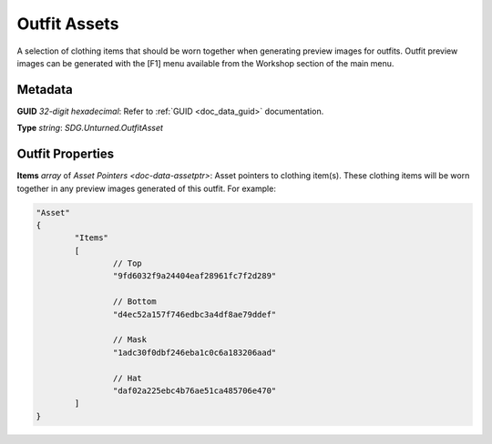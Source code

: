 .. _doc_assets_outfit

Outfit Assets
=============

A selection of clothing items that should be worn together when generating preview images for outfits. Outfit preview images can be generated with the \[F1] menu available from the Workshop section of the main menu.

Metadata
--------

**GUID** *32-digit hexadecimal*: Refer to :ref:`GUID <doc_data_guid>` documentation.

**Type** *string*: `SDG.Unturned.OutfitAsset`

Outfit Properties
-----------------

**Items** *array* of `Asset Pointers <doc-data-assetptr>`: Asset pointers to clothing item(s). These clothing items will be worn together in any preview images generated of this outfit. For example:

.. code-block:: cs
	
	"Asset"
	{
		"Items"
		[
			// Top
			"9fd6032f9a24404eaf28961fc7f2d289"

			// Bottom
			"d4ec52a157f746edbc3a4df8ae79ddef"

			// Mask
			"1adc30f0dbf246eba1c0c6a183206aad"

			// Hat
			"daf02a225ebc4b76ae51ca485706e470"
		]
	}